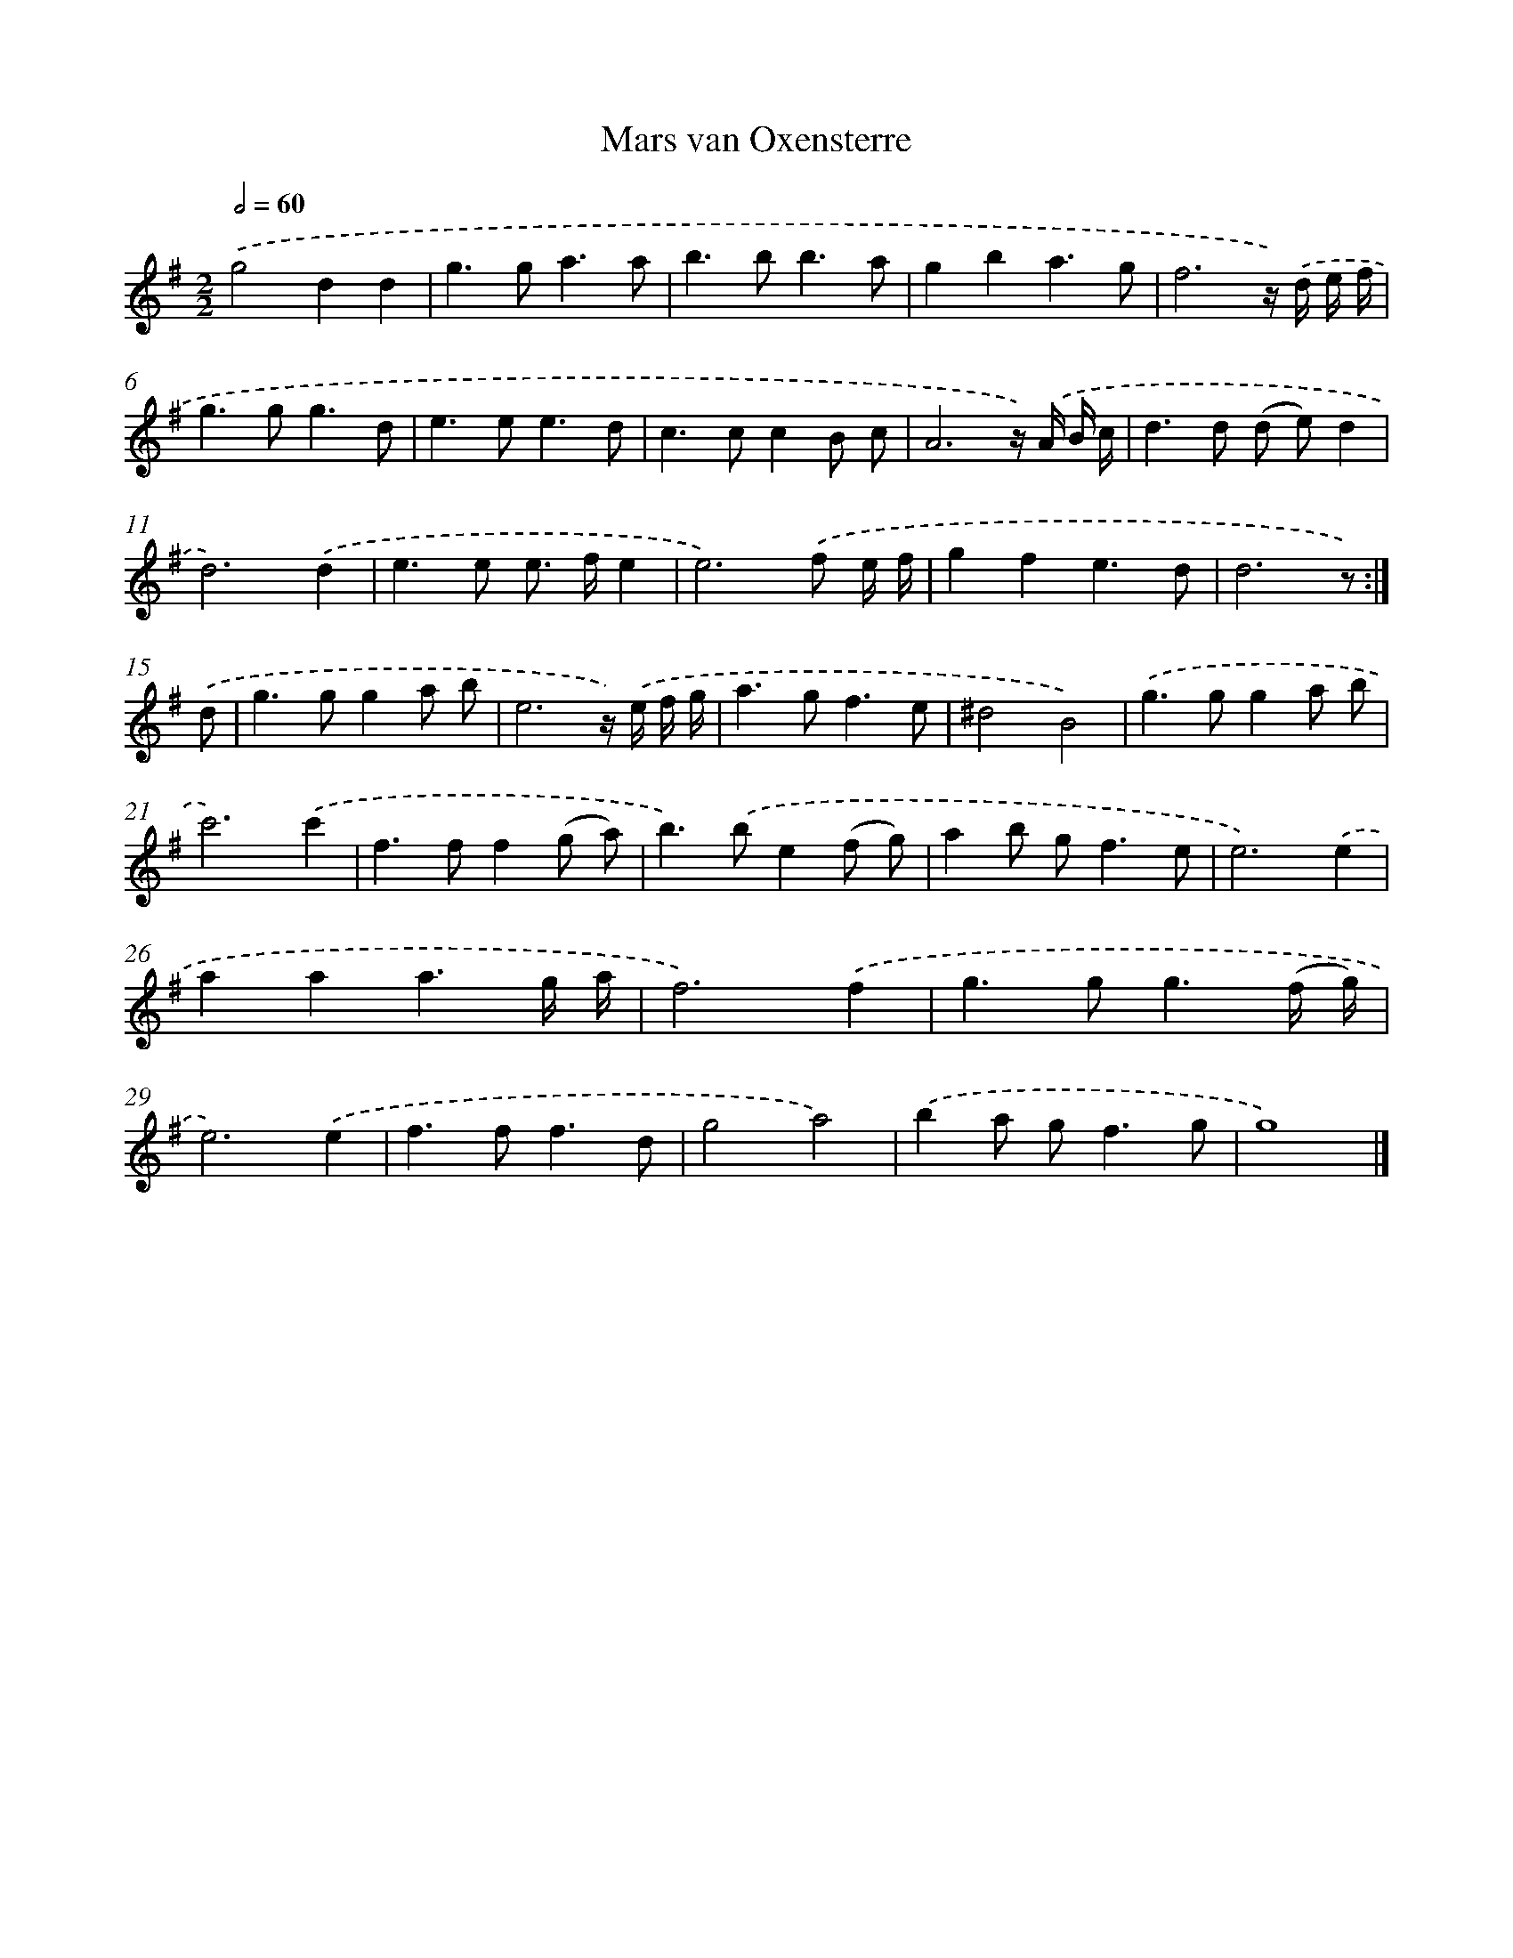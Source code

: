 X: 5975
T: Mars van Oxensterre
%%abc-version 2.0
%%abcx-abcm2ps-target-version 5.9.1 (29 Sep 2008)
%%abc-creator hum2abc beta
%%abcx-conversion-date 2018/11/01 14:36:23
%%humdrum-veritas 159760312
%%humdrum-veritas-data 839866587
%%continueall 1
%%barnumbers 0
L: 1/8
M: 2/2
Q: 1/2=60
K: G clef=treble
.('g4d2d2 |
g2>g2a3a |
b2>b2b3a |
g2b2a3g |
f6z/) .('d/ e/ f/ |
g2>g2g3d |
e2>e2e3d |
c2>c2c2B c |
A6z/) .('A/ B/ c/ |
d2>d2 (d e)d2 |
d6).('d2 |
e2>e2 e> fe2 |
e6).('f e/ f/ |
g2f2e3d |
d6z) :|]
.('d [I:setbarnb 16]|
g2>g2g2a b |
e6z/) .('e/ f/ g/ |
a2>g2f3e |
^d4B4) |
.('g2>g2g2a b |
c'6).('c'2 |
f2>f2f2(g a) |
b2>).('b2e2(f g) |
a2b g2<f2e |
e6).('e2 |
a2a2a3g/ a/ |
f6).('f2 |
g2>g2g3(f/ g/) |
e6).('e2 |
f2>f2f3d |
g4a4) |
.('b2a g2<f2g |
g8) |]
